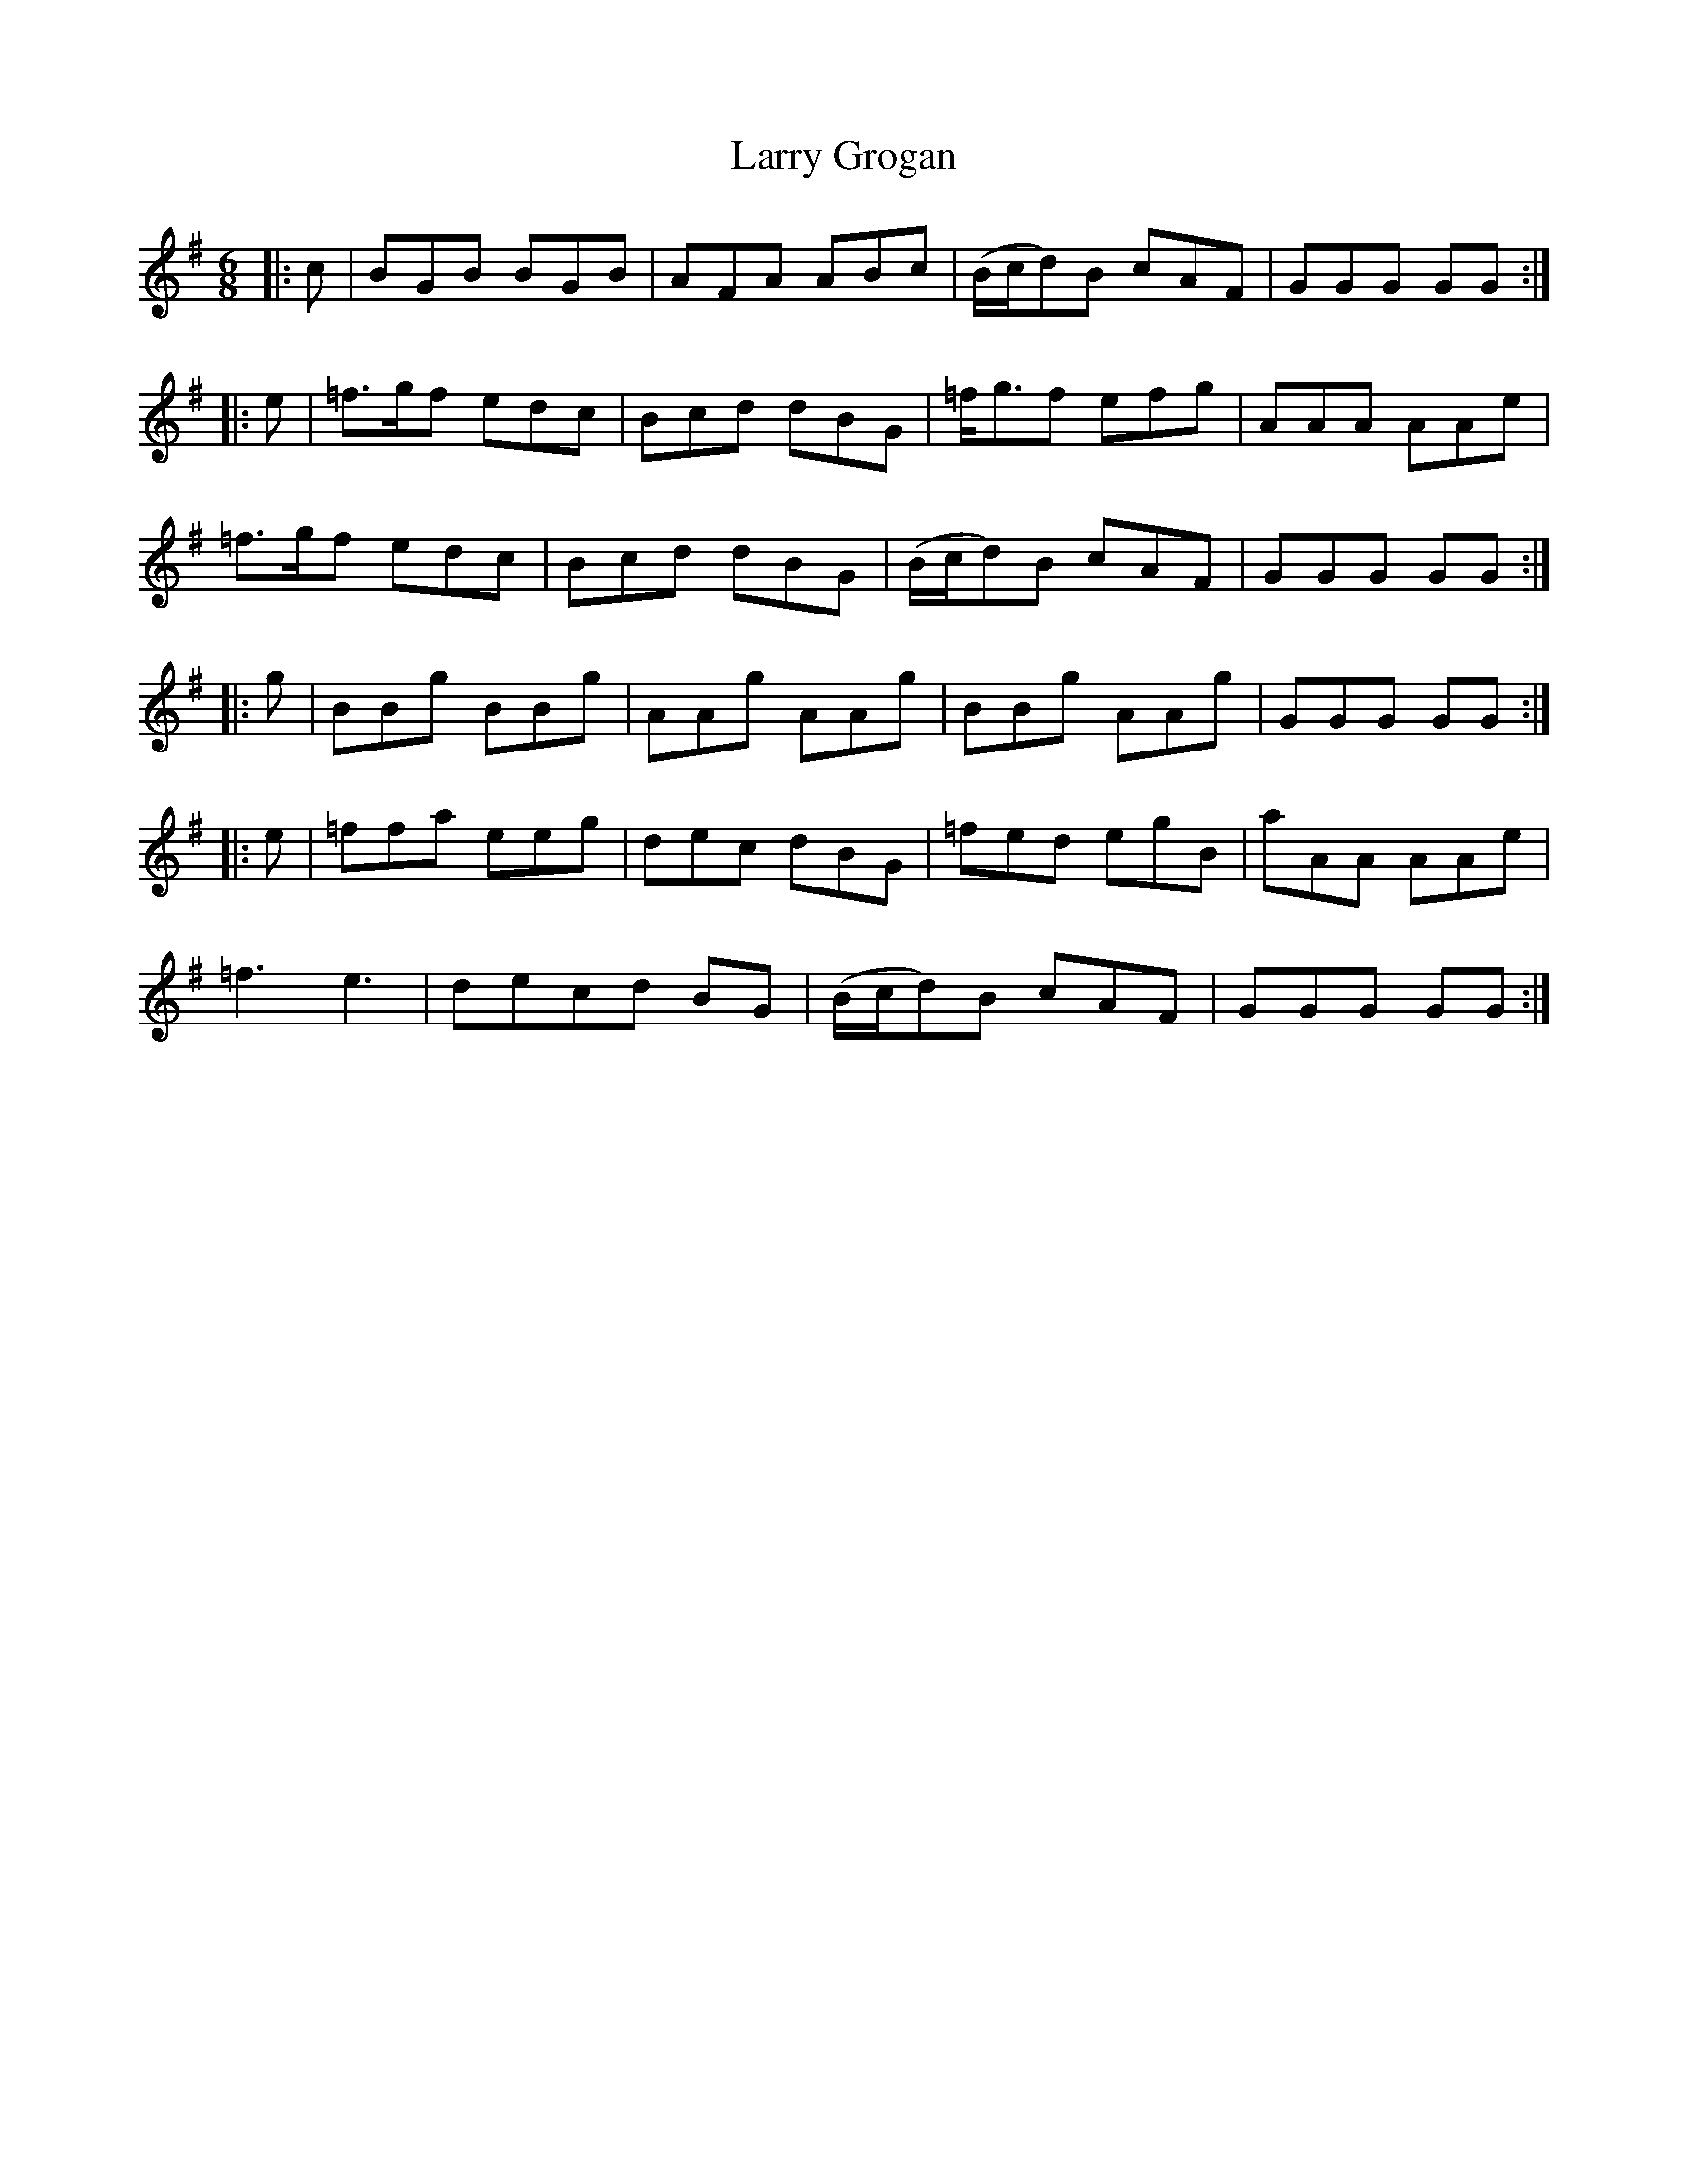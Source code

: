 X: 22913
T: Larry Grogan
R: jig
M: 6/8
K: Gmajor
|:c|BGB BGB|AFA ABc|(B/c/d)B cAF|GGG GG:|
|:e|=f>gf edc|Bcd dBG|=f<gf efg|AAA AAe|
=f>gf edc|Bcd dBG|(B/c/d)B cAF|GGG GG:|
|:g|BBg BBg|AAg AAg|BBg AAg|GGG GG:|
|:e|=ffa eeg|dec dBG|=fed egB|aAA AAe|
=f3 e3|decd BG|(B/c/d)B cAF|GGG GG:|

